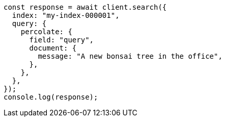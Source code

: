 // This file is autogenerated, DO NOT EDIT
// Use `node scripts/generate-docs-examples.js` to generate the docs examples

[source, js]
----
const response = await client.search({
  index: "my-index-000001",
  query: {
    percolate: {
      field: "query",
      document: {
        message: "A new bonsai tree in the office",
      },
    },
  },
});
console.log(response);
----
